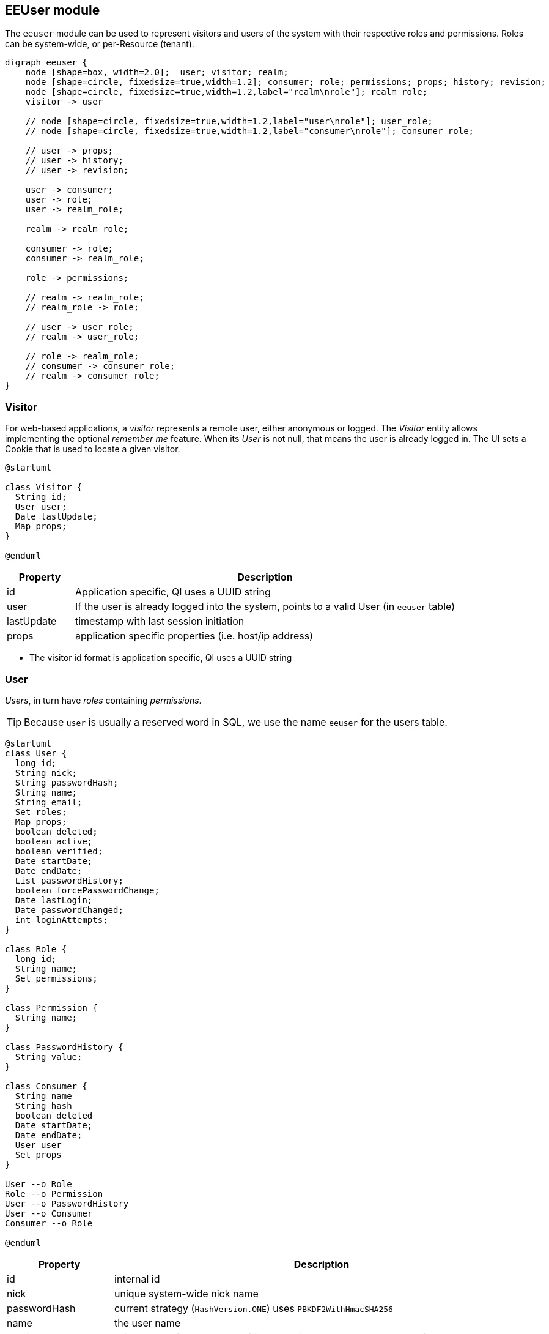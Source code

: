 == EEUser module

The `eeuser` module can be used to represent visitors and users of the system with their
respective roles and permissions. Roles can be system-wide, or per-Resource (tenant).

[graphviz, eeuser-module, svg, width=450]
----
digraph eeuser {
    node [shape=box, width=2.0];  user; visitor; realm;
    node [shape=circle, fixedsize=true,width=1.2]; consumer; role; permissions; props; history; revision;
    node [shape=circle, fixedsize=true,width=1.2,label="realm\nrole"]; realm_role;
    visitor -> user

    // node [shape=circle, fixedsize=true,width=1.2,label="user\nrole"]; user_role;
    // node [shape=circle, fixedsize=true,width=1.2,label="consumer\nrole"]; consumer_role;

    // user -> props;
    // user -> history;
    // user -> revision;

    user -> consumer;
    user -> role;
    user -> realm_role;

    realm -> realm_role;

    consumer -> role;
    consumer -> realm_role;

    role -> permissions;

    // realm -> realm_role;
    // realm_role -> role;

    // user -> user_role;
    // realm -> user_role;

    // role -> realm_role;
    // consumer -> consumer_role;
    // realm -> consumer_role;
}
----

=== Visitor

For web-based applications, a _visitor_ represents a remote user, either
anonymous or logged. The _Visitor_ entity allows implementing the optional
_remember me_ feature. When its _User_ is not null, that means the user
is already logged in. The UI sets a Cookie that is used to locate a
given visitor.

[plantuml, visitor, svg]
----
@startuml

class Visitor {
  String id;
  User user;
  Date lastUpdate;
  Map props;
} 

@enduml
----

[frame="none",cols="15%,85%",options="header"]
|===
|Property   | Description
|id         | Application specific, QI uses a UUID string
|user       | If the user is already logged into the system, points to a valid User (in `eeuser` table)
|lastUpdate | timestamp with last session initiation
|props      | application specific properties  (i.e. host/ip address)
|===

- The visitor id format is application specific, QI uses a UUID string

=== User

_Users_, in turn have _roles_ containing _permissions_.

[TIP]
=====
Because `user` is usually a reserved word in SQL, we use the name `eeuser` 
for the users table.
=====

[plantuml, user-entity, svg, width="90%"]
----
@startuml
class User {
  long id;
  String nick;
  String passwordHash;
  String name;
  String email;
  Set roles;
  Map props;
  boolean deleted;
  boolean active;
  boolean verified;
  Date startDate;
  Date endDate;
  List passwordHistory;
  boolean forcePasswordChange;
  Date lastLogin;
  Date passwordChanged;
  int loginAttempts;
}

class Role {
  long id;
  String name;
  Set permissions;
}

class Permission {
  String name;
}

class PasswordHistory {
  String value;
}

class Consumer {
  String name
  String hash
  boolean deleted
  Date startDate;
  Date endDate;
  User user
  Set props
}

User --o Role
Role --o Permission
User --o PasswordHistory
User --o Consumer
Consumer --o Role

@enduml
----

[frame="none",cols="20%,80%",options="header"]
|===
|Property             | Description
| id                  | internal id
| nick                | unique system-wide nick name
| passwordHash        | current strategy (`HashVersion.ONE`) uses `PBKDF2WithHmacSHA256`
| name                | the user name
| email               | primary e-mail address - additional email addresses can be stored in the `User.props` map
| roles               |  user roles (which in turn have a permissions set)
| props               | a general purpose map used to store application-specific data associated with the user
| deleted             | logical delete
| active              | true if the user is active
| verified            | true if user has been verified. The verification process is application specific
| startDate           | if not null, user is not valid before this date
| endDate             | if not null, user is not valid after this date
| passwordHistory     |  stores previous password hashes in order to implement password reuse feature
| forcePasswordChange | if true, QI forces the user to change his/her password
| lastLogin           | QI updates this entry on every login
| passwordChanged     | last password change, use to force users to change password after X time
| loginAttempts       | invalid login counter, can be used to lock users (by setting `active=false`)
|===

[NOTE]
======
jPOS-EE support multiple password hash strategies. 
The current one (`VERSION.ONE`) uses `PBKDF2WithHmacSHA256`. 
Entries with an older version (ZERO) get automatically upgraded to version 
ONE on the next login.
======

=== Roles and Permissions

Users have roles, which in turn have permissions.

Here is a sample `role` entry:

[source]
---------------------
# select * from role where name='admin';

 id | name  
----+-------
 64 | admin

# select * from role_perms where role=64;

 role |      name       
------+-----------------
   64 | sysadmin
   64 | login
   64 | sysconfig.read
   64 | sysconfig.write
   64 | users.read
   64 | users.write
   64 | accounting
---------------------

The permission and role names are application specific. QI (the jPOS UI) uses 
the `sysconfig` (see <<sysconfig,SysConfig schema>>) table in order to assist 
the UI with permission options, e.g.

[source]
--------
# select * from sysconfig where id like 'perm%';
          id          |    readperm    |               value               | writeperm 
----------------------+----------------+-----------------------------------+-----------
 perm.accounting      | sysconfig.read | Full access to accounting records | sysadmin
 perm.login           | sysconfig.read | Login                             | sysadmin
 perm.sysadmin        | sysadmin       | System Administrator              | sysadmin
 perm.sysconfig.read  | sysconfig.read | View System Configuration         | sysadmin
 perm.sysconfig.write | sysconfig.read | Edit System Configuration         | sysadmin
 perm.users.read      | sysconfig.read | Read permission on Users          | admin
 perm.users.write     | sysconfig.read | Write permission on Users         | admin
--------

As mentioned, the permission names are totally application specific. QI checks that a given user
has a role that in turn has the `perm.login` in order to allow access to the system. These permissions
can be configured in the `00_qi.xml` (see <<QI, QI module>>)  file to allow access to different parts
of the system, e.g.:

[source,xml]
------------
  <view route="profile" class="org.jpos.qi.eeuser.ProfilesView" 
    perm="login" sidebar="system">                                    <1>
    <property name="entityName" value="user"/>
    <attribute name="id" field="false"/>
    <attribute name="nick" length="64" regex="&WORD_PATTERN;"/>
    <attribute name="name" length="128" regex="&TEXT_PATTERN;"/>
    <attribute name="email" length="128" />
    <attribute name="active"/>
    <attribute name="roles" column="false" perm="sysadmin"/>
  </view>
  <view route="roles" class="org.jpos.qi.eeuser.RolesView" 
         perm="sysadmin" sidebar="system">                            <2>
    <property name="entityName" value="role"/>
    <attribute name="id" field="false"/>
    <attribute name="name" regex="&WORD_PATTERN;" length="64"/>
    <attribute name="permissions" column="false"/>
  </view>
------------
<1> user can access its own profile
<2> but needs `sysadmin` permission in order to administer roles

=== Consumer

A _Consumer_ is used to represent an API client (i.e. a mobile device). If the 
API is being hit by a mobile application, the Consumer would represent an instance of 
that application.

A Consumer belongs to a user, but it has its own set of roles and permissions.

[frame="none",cols="20%,80%",options="header"]
|===
|Property             | Description
| id                  | application-specific ID (i.e. UUID)
| hash                | current strategy (`HashVersion.ONE`) uses `PBKDF2WithHmacSHA256`
| active              | true if the user is active
| deleted             | logical delete
| startDate           | if not null, user is not valid before this date
| endDate             | if not null, user is not valid after this date
| user                | Consumers belong to a given user
| roles               | set of roles (which in turn has permissions)
| props               | application-specific properties
|===

=== Password History

In order to support the optional _do not repeat passwords_ feature, we have a
companion password history entity where the UI keeps track of the password
hashes of the last N passwords used.

=== User/Consumer properties

Application-specific data associated with the user can be stored in this
general purpose key/value map. Typical information stored there are 
alternate email addresses, UI preferences, etc.


